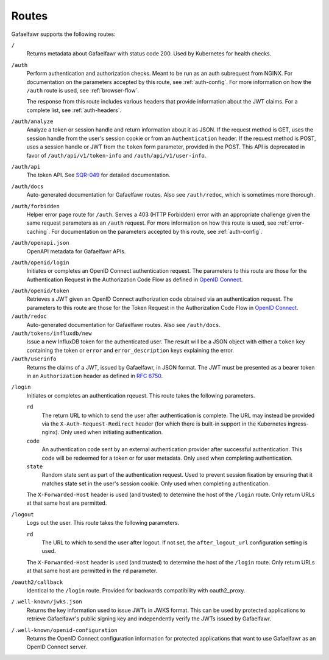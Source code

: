 ######
Routes
######

Gafaelfawr supports the following routes:

``/``
    Returns metadata about Gafaelfawr with status code 200.
    Used by Kubernetes for health checks.

``/auth``
    Perform authentication and authorization checks.
    Meant to be run as an auth subrequest from NGINX.
    For documentation on the parameters accepted by this route, see :ref:`auth-config`.
    For more information on how the ``/auth`` route is used, see :ref:`browser-flow`.

    The response from this route includes various headers that provide information about the JWT claims.
    For a complete list, see :ref:`auth-headers`.

``/auth/analyze``
    Analyze a token or session handle and return information about it as JSON.
    If the request method is GET, uses the session handle from the user's session cookie or from an ``Authentication`` header.
    If the request method is POST, uses a session handle or JWT from the ``token`` form parameter, provided in the POST.
    This API is deprecated in favor of ``/auth/api/v1/token-info`` and ``/auth/api/v1/user-info``.

``/auth/api``
    The token API.
    See `SQR-049 <https://sqr-049.lsst.io/>`__ for detailed documentation.

``/auth/docs``
    Auto-generated documentation for Gafaelfawr routes.
    Also see ``/auth/redoc``, which is sometimes more thorough.

``/auth/forbidden``
    Helper error page route for ``/auth``.
    Serves a 403 (HTTP Forbidden) error with an appropriate challenge given the same request parameters as an ``/auth`` request.
    For more information on how this route is used, see :ref:`error-caching`.
    For documentation on the parameters accepted by this route, see :ref:`auth-config`.

``/auth/openapi.json``
    OpenAPI metadata for Gafaelfawr APIs.

``/auth/openid/login``
    Initiates or completes an OpenID Connect authentication request.
    The parameters to this route are those for the Authentication Request in the Authorization Code Flow as defined in `OpenID Connect`_.

.. _OpenID Connect: https://openid.net/specs/openid-connect-core-1_0.html

``/auth/openid/token``
    Retrieves a JWT given an OpenID Connect authorization code obtained via an authentication request.
    The parameters to this route are those for the Token Request in the Authorization Code Flow in `OpenID Connect`_.

``/auth/redoc``
    Auto-generated documentation for Gafaelfawr routes.
    Also see ``/auth/docs``.

``/auth/tokens/influxdb/new``
    Issue a new InfluxDB token for the authenticated user.
    The result will be a JSON object with either a ``token`` key containing the token or ``error`` and ``error_description`` keys explaining the error.

``/auth/userinfo``
    Returns the claims of a JWT, issued by Gafaelfawr, in JSON format.
    The JWT must be presented as a bearer token in an ``Authorization`` header as defined in `RFC 6750`_.

.. _RFC 6750: https://tools.ietf.org/html/rfc6750

``/login``
    Initiates or completes an authentication rqeuest.
    This route takes the following parameters.

    ``rd``
        The return URL to which to send the user after authentication is complete.
        The URL may instead be provided via the ``X-Auth-Request-Redirect`` header (for which there is built-in support in the Kubernetes ingress-nginx).
        Only used when initiating authentication.

    ``code``
        An authentication code sent by an external authentication provider after successful authentication.
        This code will be redeemed for a token or for user metadata.
        Only used when completing authentication.

    ``state``
        Random state sent as part of the authentication request.
        Used to prevent session fixation by ensuring that it matches state set in the user's session cookie.
        Only used when completing authentication.

    The ``X-Forwarded-Host`` header is used (and trusted) to determine the host of the ``/login`` route.
    Only return URLs at that same host are permitted.

``/logout``
    Logs out the user.
    This route takes the following parameters.

    ``rd``
        The URL to which to send the user after logout.
        If not set, the ``after_logout_url`` configuration setting is used.

    The ``X-Forwarded-Host`` header is used (and trusted) to determine the host of the ``/login`` route.
    Only return URLs at that same host are permitted in the ``rd`` parameter.

``/oauth2/callback``
    Identical to the ``/login`` route.
    Provided for backwards compatibility with oauth2_proxy.

``/.well-known/jwks.json``
    Returns the key information used to issue JWTs in JWKS format.
    This can be used by protected applications to retrieve Gafaelfawr's public signing key and independently verify the JWTs issued by Gafaelfawr.

``/.well-known/openid-configuration``
    Returns the OpenID Connect configuration information for protected applications that want to use Gafaelfawr as an OpenID Connect server.
